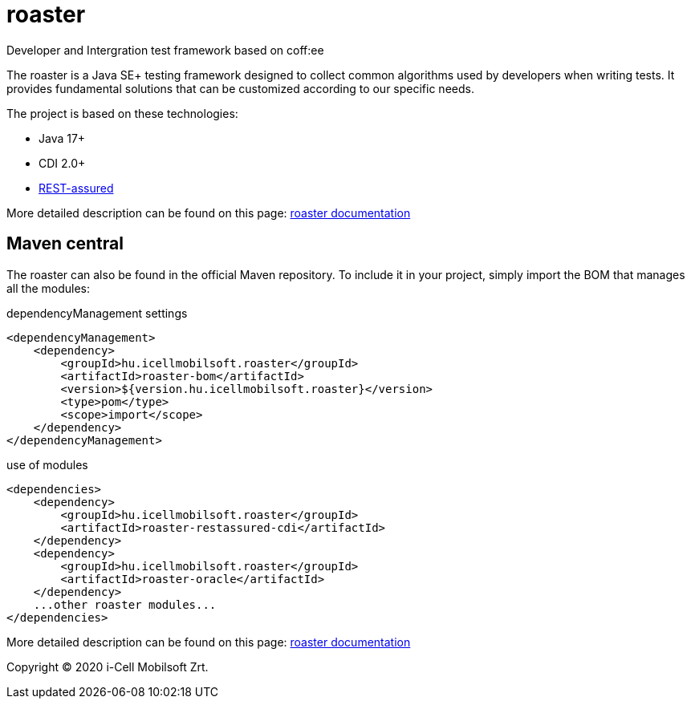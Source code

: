 # roaster
Developer and Intergration test framework based on coff:ee

The roaster is a Java SE+ testing framework designed to collect common algorithms used by developers when writing tests.
It provides fundamental solutions that can be customized according to our specific needs.

The project is based on these technologies:

* Java 17+
* CDI 2.0+
* https://rest-assured.io[REST-assured]

More detailed description can be found on this page: https://i-cell-mobilsoft-open-source.github.io/roaster/[roaster documentation]

== Maven central
The roaster can also be found in the official Maven repository.
To include it in your project, simply import the BOM that manages all the modules:

.dependencyManagement settings
[source, xml]
----
<dependencyManagement>
    <dependency>
        <groupId>hu.icellmobilsoft.roaster</groupId>
        <artifactId>roaster-bom</artifactId>
        <version>${version.hu.icellmobilsoft.roaster}</version>
        <type>pom</type>
        <scope>import</scope>
    </dependency>
</dependencyManagement>
----

.use of modules
[source, xml]
----
<dependencies>
    <dependency>
        <groupId>hu.icellmobilsoft.roaster</groupId>
        <artifactId>roaster-restassured-cdi</artifactId>
    </dependency>
    <dependency>
        <groupId>hu.icellmobilsoft.roaster</groupId>
        <artifactId>roaster-oracle</artifactId>
    </dependency>
    ...other roaster modules...
</dependencies>
----

More detailed description can be found on this page: https://i-cell-mobilsoft-open-source.github.io/roaster/[roaster documentation]

Copyright (C) 2020 i-Cell Mobilsoft Zrt.
